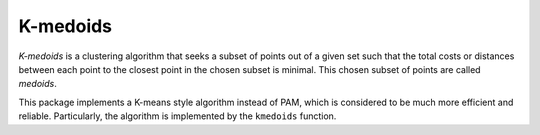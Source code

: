 K-medoids
===========

*K-medoids* is a clustering algorithm that seeks a subset of points out of a given set such that the total costs or distances between each point to the closest point in the chosen subset is minimal. This chosen subset of points are called *medoids*.

This package implements a K-means style algorithm instead of PAM, which is considered to be much more efficient and reliable. Particularly, the algorithm is implemented by the ``kmedoids`` function.

.. function:: kmedoids(C, k; ...)

    Performs K-medoids clustering based on a given cost matrix.

    :param C:   The cost matrix, where ``C[i,j]`` is the cost of assigning sample ``j`` to the medoid ``i``.
    :param k:   The number of clusters.

    This function returns an instance of ``KmedoidsResult``, which is defined as follows:

    .. code-block:: julia

        type KmedoidsResult{T} <: ClusteringResult
            medoids::Vector{Int}        # indices of methods (k)
            assignments::Vector{Int}    # assignments (n)
            acosts::Vector{T}           # costs of the resultant assignments (n)
            counts::Vector{Int}         # number of samples assigned to each cluster (k)
            totalcost::Float64          # total assignment cost (i.e. objective) (k)
            iterations::Int             # number of elapsed iterations 
            converged::Bool             # whether the procedure converged
        end

    One may optionally specify some of the options through keyword arguments to control the algorithm:

    ==============  ===========================================================  ========================
     name            description                                                  default
    ==============  ===========================================================  ========================
     ``init``        Initialization algorithm or initial medoids, which can be      ``:kmpp``
                     either of the following:

                     - a symbol indicating the name of seeding algorithm, 
                       ``:rand``, ``:kmpp``, or ``:kmcen`` (see :ref:`cinit`)
                     - an integer vector of length ``k`` that provides the
                       indexes of initial seeds. 
    --------------  -----------------------------------------------------------  ------------------------
     ``maxiter``     Maximum number of iterations.                                ``100``
    --------------  -----------------------------------------------------------  ------------------------
     ``tol``         Tolerable change of objective at convergence.                ``1.0e-6`` 
    --------------  -----------------------------------------------------------  ------------------------
     ``display``     The level of information to be displayed.                    ``:none``

                     This should be a symbol, which may take either of the 
                     following values:

                     - ``:none``: nothing will be shown
                     - ``:final``: only shows a brief summary when the
                                   algorithm ends
                     - ``:iter``:  shows progess at each iteration
    ==============  ===========================================================  ========================


.. function:: kmedoids!(C, medoids, ...)

    Performs K-medoids clustering based on a given cost matrix.

    This function operates on an given set of medoids and updates it inplace. 

    :param C:  The cost matrix, where ``C[i,j]`` is the cost of assigning sample ``j`` to the medoid ``i``.
    :param medoids:  The vector of medoid indexes. The contents of ``medoids`` serve as the initial guess and 
                     will be overrided by the results.

    This function returns an instance of ``KmedoidsResult``.

    One may optionally specify some of the options through keyword arguments to control the algorithm:

    ==============  ===========================================================  ========================
     name            description                                                  default
    ==============  ===========================================================  ========================
     ``maxiter``     Maximum number of iterations.                                ``100``
    --------------  -----------------------------------------------------------  ------------------------
     ``tol``         Tolerable change of objective at convergence.                ``1.0e-6`` 
    --------------  -----------------------------------------------------------  ------------------------
     ``display``     The level of information to be displayed.                    ``:none``

                     This should be a symbol, which may take either of the 
                     following values:

                     - ``:none``: nothing will be shown
                     - ``:final``: only shows a brief summary when the
                                   algorithm ends
                     - ``:iter``:  shows progess at each iteration
    ==============  ===========================================================  ========================    




